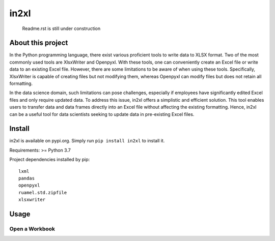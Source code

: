in2xl
#########

 Readme.rst is still under construction


About this project
*******************************

In the Python programming language, there exist various proficient tools to write data to XLSX format. Two of the most commonly used tools are XlsxWriter and Openpyxl. With these tools, one can conveniently create an Excel file or write data to an existing Excel file. However, there are some limitations to be aware of when using these tools. Specifically, XlsxWriter is capable of creating files but not modifying them, whereas Openpyxl can modify files but does not retain all formatting.

In the data science domain, such limitations can pose challenges, especially if employees have significantly edited Excel files and only require updated data. To address this issue, in2xl offers a simplistic and efficient solution. This tool enables users to transfer data and data frames directly into an Excel file without affecting the existing formatting. Hence, in2xl can be a useful tool for data scientists seeking to update data in pre-existing Excel files.

Install
*****************

in2xl is available on pypi.org. Simply run ``pip install in2xl`` to install it.

Requirements: >= Python 3.7

Project dependencies installed by pip:
::
  lxml
  pandas
  openpyxl
  ruamel.std.zipfile
  xlsxwriter
::

Usage
*****************



Open a Workbook
""""""""""""""""
